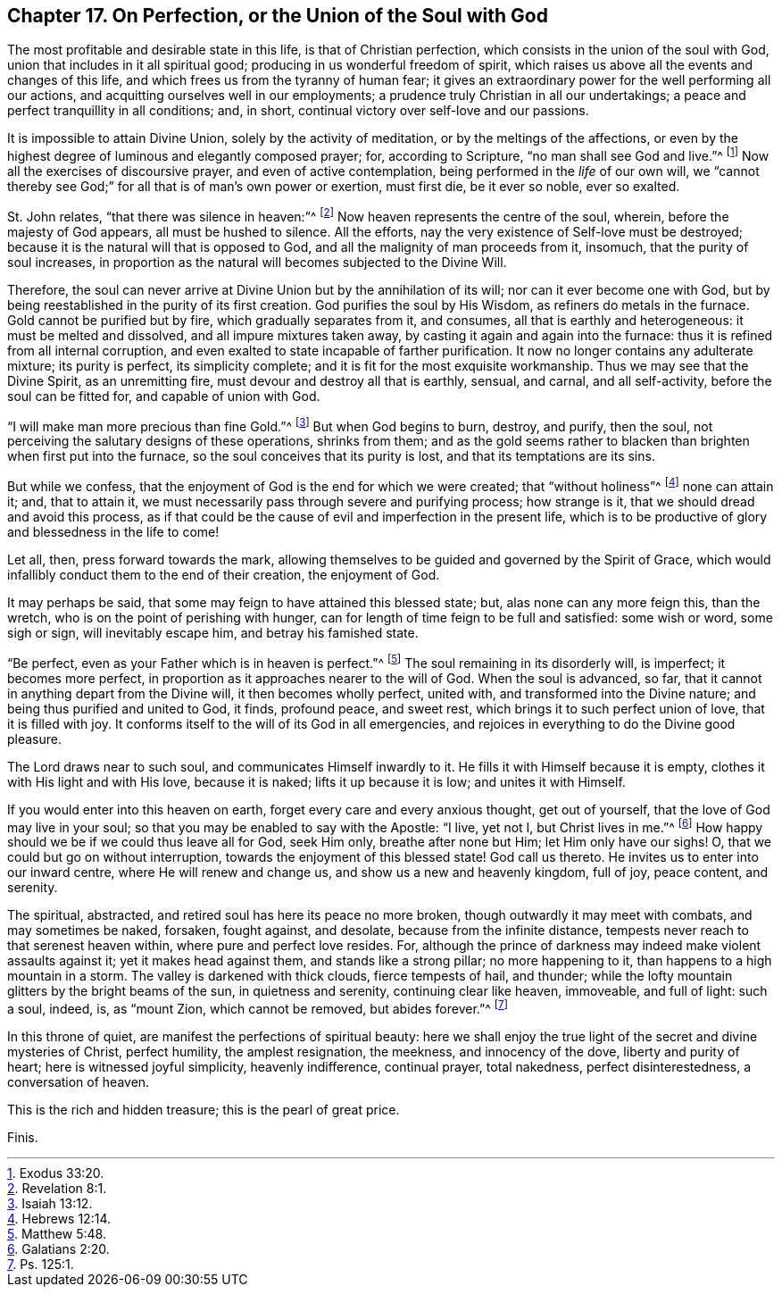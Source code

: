 [short="Perfection or Union with God"]
== Chapter 17. On Perfection, or the Union of the Soul with God

The most profitable and desirable state in this life, is that of Christian perfection,
which consists in the union of the soul with God,
union that includes in it all spiritual good;
producing in us wonderful freedom of spirit,
which raises us above all the events and changes of this life,
and which frees us from the tyranny of human fear;
it gives an extraordinary power for the well performing all our actions,
and acquitting ourselves well in our employments;
a prudence truly Christian in all our undertakings;
a peace and perfect tranquillity in all conditions; and, in short,
continual victory over self-love and our passions.

It is impossible to attain Divine Union, solely by the activity of meditation,
or by the meltings of the affections,
or even by the highest degree of luminous and elegantly composed prayer; for,
according to Scripture, "`no man shall see God and live.`"^
footnote:[Exodus 33:20.]
Now all the exercises of discoursive prayer, and even of active contemplation,
being performed in the _life_ of our own will,
we "`cannot thereby see God;`" for all that is of man`'s own power or exertion,
must first die, be it ever so noble, ever so exalted.

St. John relates, "`that there was silence in heaven:`"^
footnote:[Revelation 8:1.]
Now heaven represents the centre of the soul, wherein, before the majesty of God appears,
all must be hushed to silence.
All the efforts, nay the very existence of Self-love must be destroyed;
because it is the natural will that is opposed to God,
and all the malignity of man proceeds from it, insomuch,
that the purity of soul increases,
in proportion as the natural will becomes subjected to the Divine Will.

Therefore, the soul can never arrive at Divine Union but by the annihilation of its will;
nor can it ever become one with God,
but by being reestablished in the purity of its first creation.
God purifies the soul by His Wisdom, as refiners do metals in the furnace.
Gold cannot be purified but by fire, which gradually separates from it, and consumes,
all that is earthly and heterogeneous: it must be melted and dissolved,
and all impure mixtures taken away, by casting it again and again into the furnace:
thus it is refined from all internal corruption,
and even exalted to state incapable of farther purification.
It now no longer contains any adulterate mixture; its purity is perfect,
its simplicity complete; and it is fit for the most exquisite workmanship.
Thus we may see that the Divine Spirit, as an unremitting fire,
must devour and destroy all that is earthly, sensual, and carnal, and all self-activity,
before the soul can be fitted for, and capable of union with God.

"`I will make man more precious than fine Gold.`"^
footnote:[Isaiah 13:12.]
But when God begins to burn, destroy, and purify, then the soul,
not perceiving the salutary designs of these operations, shrinks from them;
and as the gold seems rather to blacken than brighten when first put into the furnace,
so the soul conceives that its purity is lost, and that its temptations are its sins.

But while we confess, that the enjoyment of God is the end for which we were created;
that "`without holiness`"^
footnote:[Hebrews 12:14.]
none can attain it; and, that to attain it,
we must necessarily pass through severe and purifying process; how strange is it,
that we should dread and avoid this process,
as if that could be the cause of evil and imperfection in the present life,
which is to be productive of glory and blessedness in the life to come!

Let all, then, press forward towards the mark,
allowing themselves to be guided and governed by the Spirit of Grace,
which would infallibly conduct them to the end of their creation, the enjoyment of God.

It may perhaps be said, that some may feign to have attained this blessed state; but,
alas none can any more feign this, than the wretch,
who is on the point of perishing with hunger,
can for length of time feign to be full and satisfied: some wish or word,
some sigh or sign, will inevitably escape him, and betray his famished state.

"`Be perfect, even as your Father which is in heaven is perfect.`"^
footnote:[Matthew 5:48.]
The soul remaining in its disorderly will, is imperfect; it becomes more perfect,
in proportion as it approaches nearer to the will of God.
When the soul is advanced, so far,
that it cannot in anything depart from the Divine will, it then becomes wholly perfect,
united with, and transformed into the Divine nature;
and being thus purified and united to God, it finds, profound peace, and sweet rest,
which brings it to such perfect union of love, that it is filled with joy.
It conforms itself to the will of its God in all emergencies,
and rejoices in everything to do the Divine good pleasure.

The Lord draws near to such soul, and communicates Himself inwardly to it.
He fills it with Himself because it is empty,
clothes it with His light and with His love, because it is naked;
lifts it up because it is low; and unites it with Himself.

If you would enter into this heaven on earth,
forget every care and every anxious thought, get out of yourself,
that the love of God may live in your soul;
so that you may be enabled to say with the Apostle: "`I live, yet not I,
but Christ lives in me.`"^
footnote:[Galatians 2:20.]
How happy should we be if we could thus leave all for God, seek Him only,
breathe after none but Him; let Him only have our sighs!
O, that we could but go on without interruption,
towards the enjoyment of this blessed state!
God call us thereto.
He invites us to enter into our inward centre, where He will renew and change us,
and show us a new and heavenly kingdom, full of joy, peace content, and serenity.

The spiritual, abstracted, and retired soul has here its peace no more broken,
though outwardly it may meet with combats, and may sometimes be naked, forsaken,
fought against, and desolate, because from the infinite distance,
tempests never reach to that serenest heaven within, where pure and perfect love resides.
For, although the prince of darkness may indeed make violent assaults against it;
yet it makes head against them, and stands like a strong pillar; no more happening to it,
than happens to a high mountain in a storm.
The valley is darkened with thick clouds, fierce tempests of hail, and thunder;
while the lofty mountain glitters by the bright beams of the sun,
in quietness and serenity, continuing clear like heaven, immoveable, and full of light:
such a soul, indeed, is, as "`mount Zion, which cannot be removed, but abides forever.`"^
footnote:[Ps. 125:1.]

In this throne of quiet, are manifest the perfections of spiritual beauty:
here we shall enjoy the true light of the secret and divine mysteries of Christ,
perfect humility, the amplest resignation, the meekness, and innocency of the dove,
liberty and purity of heart; here is witnessed joyful simplicity, heavenly indifference,
continual prayer, total nakedness, perfect disinterestedness, a conversation of heaven.

This is the rich and hidden treasure; this is the pearl of great price.

[.the-end]
Finis.
